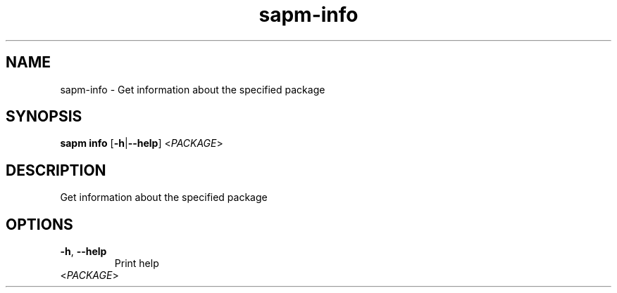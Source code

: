 .ie \n(.g .ds Aq \(aq
.el .ds Aq '
.TH sapm-info 1  "info " 
.SH NAME
sapm\-info \- Get information about the specified package
.SH SYNOPSIS
\fBsapm info\fR [\fB\-h\fR|\fB\-\-help\fR] <\fIPACKAGE\fR> 
.SH DESCRIPTION
Get information about the specified package
.SH OPTIONS
.TP
\fB\-h\fR, \fB\-\-help\fR
Print help
.TP
<\fIPACKAGE\fR>

